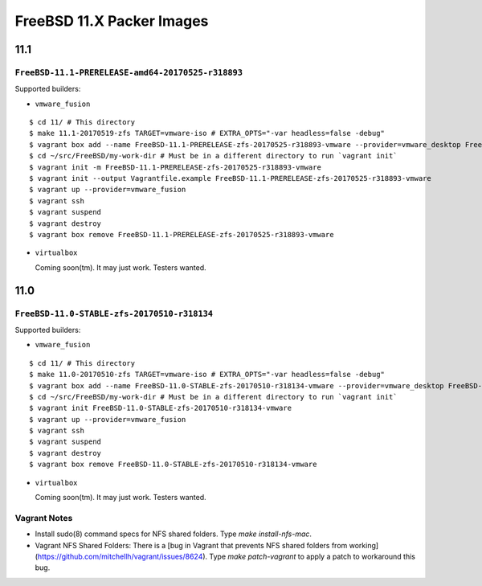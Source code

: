 FreeBSD 11.X Packer Images
==========================

11.1
----

``FreeBSD-11.1-PRERELEASE-amd64-20170525-r318893``
^^^^^^^^^^^^^^^^^^^^^^^^^^^^^^^^^^^^^^^^^^^^

Supported builders:

- ``vmware_fusion``

::

    $ cd 11/ # This directory
    $ make 11.1-20170519-zfs TARGET=vmware-iso # EXTRA_OPTS="-var headless=false -debug"
    $ vagrant box add --name FreeBSD-11.1-PRERELEASE-zfs-20170525-r318893-vmware --provider=vmware_desktop FreeBSD-11.1-PRERELEASE-zfs-20170525-r318893-vmware.box
    $ cd ~/src/FreeBSD/my-work-dir # Must be in a different directory to run `vagrant init`
    $ vagrant init -m FreeBSD-11.1-PRERELEASE-zfs-20170525-r318893-vmware
    $ vagrant init --output Vagrantfile.example FreeBSD-11.1-PRERELEASE-zfs-20170525-r318893-vmware
    $ vagrant up --provider=vmware_fusion
    $ vagrant ssh
    $ vagrant suspend
    $ vagrant destroy
    $ vagrant box remove FreeBSD-11.1-PRERELEASE-zfs-20170525-r318893-vmware

- ``virtualbox``

  Coming soon(tm).  It may just work.  Testers wanted.


11.0
----

``FreeBSD-11.0-STABLE-zfs-20170510-r318134``
^^^^^^^^^^^^^^^^^^^^^^^^^^^^^^^^^^^^^^^^^^^^

Supported builders:

- ``vmware_fusion``

::

    $ cd 11/ # This directory
    $ make 11.0-20170510-zfs TARGET=vmware-iso # EXTRA_OPTS="-var headless=false -debug"
    $ vagrant box add --name FreeBSD-11.0-STABLE-zfs-20170510-r318134-vmware --provider=vmware_desktop FreeBSD-11.0-STABLE-zfs-20170510-r318134-vmware.box
    $ cd ~/src/FreeBSD/my-work-dir # Must be in a different directory to run `vagrant init`
    $ vagrant init FreeBSD-11.0-STABLE-zfs-20170510-r318134-vmware
    $ vagrant up --provider=vmware_fusion
    $ vagrant ssh
    $ vagrant suspend
    $ vagrant destroy
    $ vagrant box remove FreeBSD-11.0-STABLE-zfs-20170510-r318134-vmware

- ``virtualbox``

  Coming soon(tm).  It may just work.  Testers wanted.


Vagrant Notes
^^^^^^^^^^^^^

- Install sudo(8) command specs for NFS shared folders.  Type `make
  install-nfs-mac`.

- Vagrant NFS Shared Folders: There is a [bug in Vagrant that prevents NFS
  shared folders from
  working](https://github.com/mitchellh/vagrant/issues/8624).  Type `make
  patch-vagrant` to apply a patch to workaround this bug.
